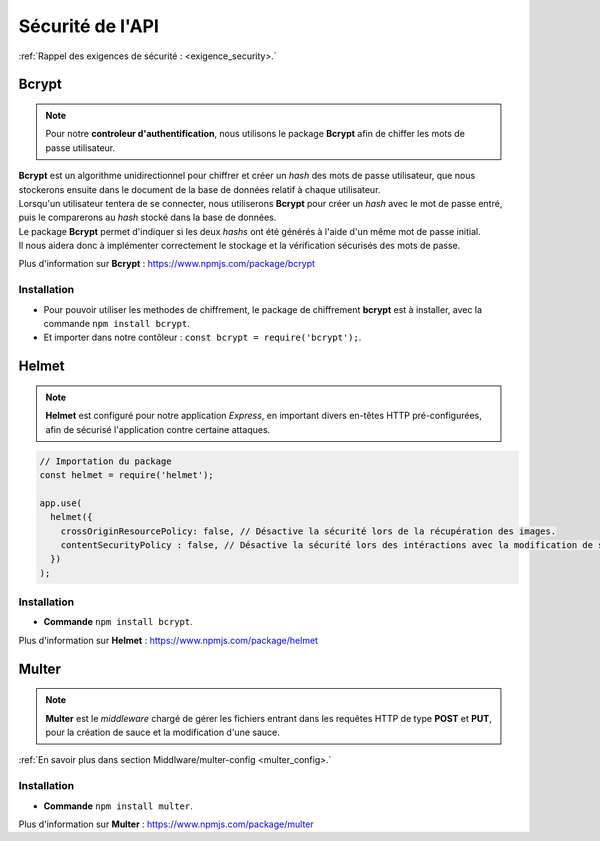 Sécurité de l'API
=================
.. link:
.. _security_user:

:ref:`Rappel des exigences de sécurité : <exigence_security>.`

Bcrypt 
------
.. link:
.. _bcrypt:

.. note:: 

    Pour notre **controleur d'authentification**, nous utilisons le package **Bcrypt** afin de chiffer les mots de passe utilisateur. 

| **Bcrypt** est un algorithme unidirectionnel pour chiffrer et créer un *hash* des mots de passe utilisateur, que nous stockerons ensuite dans le document de la base de données relatif à chaque utilisateur.
| Lorsqu'un utilisateur tentera de se connecter, nous utiliserons **Bcrypt** pour créer un *hash* avec le mot de passe entré, puis le comparerons au *hash* stocké dans la base de données.
| Le package **Bcrypt** permet d'indiquer si les deux *hashs* ont été générés à l'aide d'un même mot de passe initial. 
| Il nous aidera donc à implémenter correctement le stockage et la vérification sécurisés des mots de passe.

Plus d'information sur **Bcrypt** : `<https://www.npmjs.com/package/bcrypt>`_

Installation 
^^^^^^^^^^^^
* Pour pouvoir utiliser les methodes de chiffrement, le package de chiffrement **bcrypt** est à installer, avec la commande ``npm install bcrypt``. 
* Et importer dans notre contôleur : ``const bcrypt = require('bcrypt');``.


Helmet
------
.. link:
.. _helmet:

.. note:: 

    **Helmet** est configuré pour notre application *Express*, en important divers en-têtes HTTP pré-configurées, afin de sécurisé l'application contre certaine attaques. 

.. code:: javascript

    // Importation du package
    const helmet = require('helmet');

    app.use(
      helmet({
        crossOriginResourcePolicy: false, // Désactive la sécurité lors de la récupération des images.
        contentSecurityPolicy : false, // Désactive la sécurité lors des intéractions avec la modification de sauce.
      })
    );

Installation 
^^^^^^^^^^^^
* **Commande** ``npm install bcrypt``.

Plus d'information sur **Helmet** : `<https://www.npmjs.com/package/helmet>`_


Multer
------
.. link:
.. _security_multer:

.. note::
    **Multer** est le *middleware* chargé de gérer les fichiers entrant dans les requêtes HTTP de type **POST** et **PUT**, pour la création de sauce et la modification d'une sauce. 

:ref:`En savoir plus dans section Middlware/multer-config <multer_config>.`
   
Installation 
^^^^^^^^^^^^
* **Commande** ``npm install multer``.

Plus d'information sur **Multer** : `<https://www.npmjs.com/package/multer>`_




